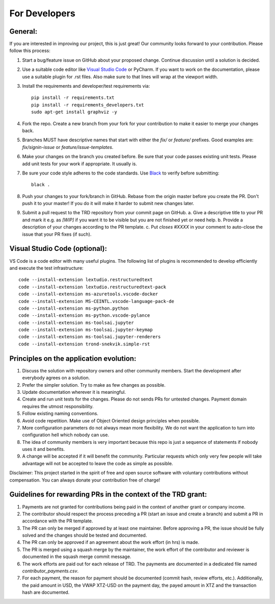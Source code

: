 For Developers
=================

General:
---------

If you are interested in improving our project, this is just great! Our community looks forward to your contribution. Please follow this process:

1. Start a bug/feature issue on GitHub about your proposed change. Continue discussion until a solution is decided.
2. Use a suitable code editor like `Visual Studio Code <https://code.visualstudio.com/>`_ or PyCharm. If you want to work on the documentation, please use a suitable plugin for .rst files. Also make sure to that lines will wrap at the viewport width.
3. Install the requirements and developer/test requirements via:
   ::

    pip install -r requirements.txt
    pip install -r requirements_developers.txt
    sudo apt-get install graphviz -y

4. Fork the repo. Create a new branch from your fork for your contribution to make it easier to merge your changes back.
5. Branches MUST have descriptive names that start with either the `fix/` or `feature/` prefixes. Good examples are: `fix/signin-issue` or `feature/issue-templates`.
6. Make your changes on the branch you created before. Be sure that your code passes existing unit tests. Please add unit tests for your work if appropriate. It usually is.
7. Be sure your code style adheres to the code standards. Use `Black <https://pypi.org/project/black/>`_ to verify before submitting:
   ::

    black .

8. Push your changes to your fork/branch in GitHub. Rebase from the origin master before you create the PR. Don't push it to your master! If you do it will make it harder to submit new changes later.
9.  Submit a pull request to the TRD repository from your commit page on GitHub.
    a. Give a descriptive title to your PR and mark it e.g. as `[WIP]` if you want it to be visible but you are not finished yet or need help.
    b. Provide a description of your changes according to the PR template.
    c. Put `closes #XXXX` in your comment to auto-close the issue that your PR fixes (if such).


Visual Studio Code (optional):
-------------------------------

VS Code is a code editor with many useful plugins. The following list of plugins is recommended to develop efficiently and execute the test infrastructure:
::

  code --install-extension lextudio.restructuredtext
  code --install-extension lextudio.restructuredtext-pack
  code --install-extension ms-azuretools.vscode-docker
  code --install-extension MS-CEINTL.vscode-language-pack-de
  code --install-extension ms-python.python
  code --install-extension ms-python.vscode-pylance
  code --install-extension ms-toolsai.jupyter
  code --install-extension ms-toolsai.jupyter-keymap
  code --install-extension ms-toolsai.jupyter-renderers
  code --install-extension trond-snekvik.simple-rst


Principles on the application evolution:
-----------------------------------------

1. Discuss the solution with repository owners and other community members. Start the development after everybody agrees on a solution. 
2. Prefer the simpler solution. Try to make as few changes as possible. 
3. Update documentation wherever it is meaningful.
4. Create and run unit tests for the changes. Please do not sends PRs for untested changes. Payment domain requires the utmost responsibility.
5. Follow existing naming conventions.
6. Avoid code repetition. Make use of Object Oriented design principles when possible. 
7. More configuration parameters do not always mean more flexibility. We do not want the application to turn into configuration hell which nobody can use.
8. The idea of community members is very important because this repo is just a sequence of statements if nobody uses it and benefits.
9. A change will be accepted if it will benefit the community. Particular requests which only very few people will take advantage will not be accepted to leave the code as simple as possible.

Disclaimer: This project started in the spirit of free and open source software with voluntary contributions without compensation.
You can always donate your contribution free of charge!


Guidelines for rewarding PRs in the context of the TRD grant:
-------------------------------------------------------------

1. Payments are not granted for contributions being paid in the context of another grant or company income.
2. The contributor should respect the process preceding a PR (start an issue and create a branch) and submit a PR in accordance with the PR template.
3. The PR can only be merged if approved by at least one maintainer. Before approving a PR, the issue should be fully solved and the changes should be tested and documented.
4. The PR can only be approved if an agreement about the work effort (in hrs) is made.
5. The PR is merged using a squash merge by the maintainer, the work effort of the contributor and reviewer is documented in the squash merge commit message.
6. The work efforts are paid out for each release of TRD. The payments are documented in a dedicated file named `contributor_payments.csv`.
7. For each payment, the reason for payment should be documented (commit hash, review efforts, etc.). Additionally, the paid amount in USD, the VWAP XTZ-USD on the payment day, the payed amount in XTZ and the transaction hash are documented.
